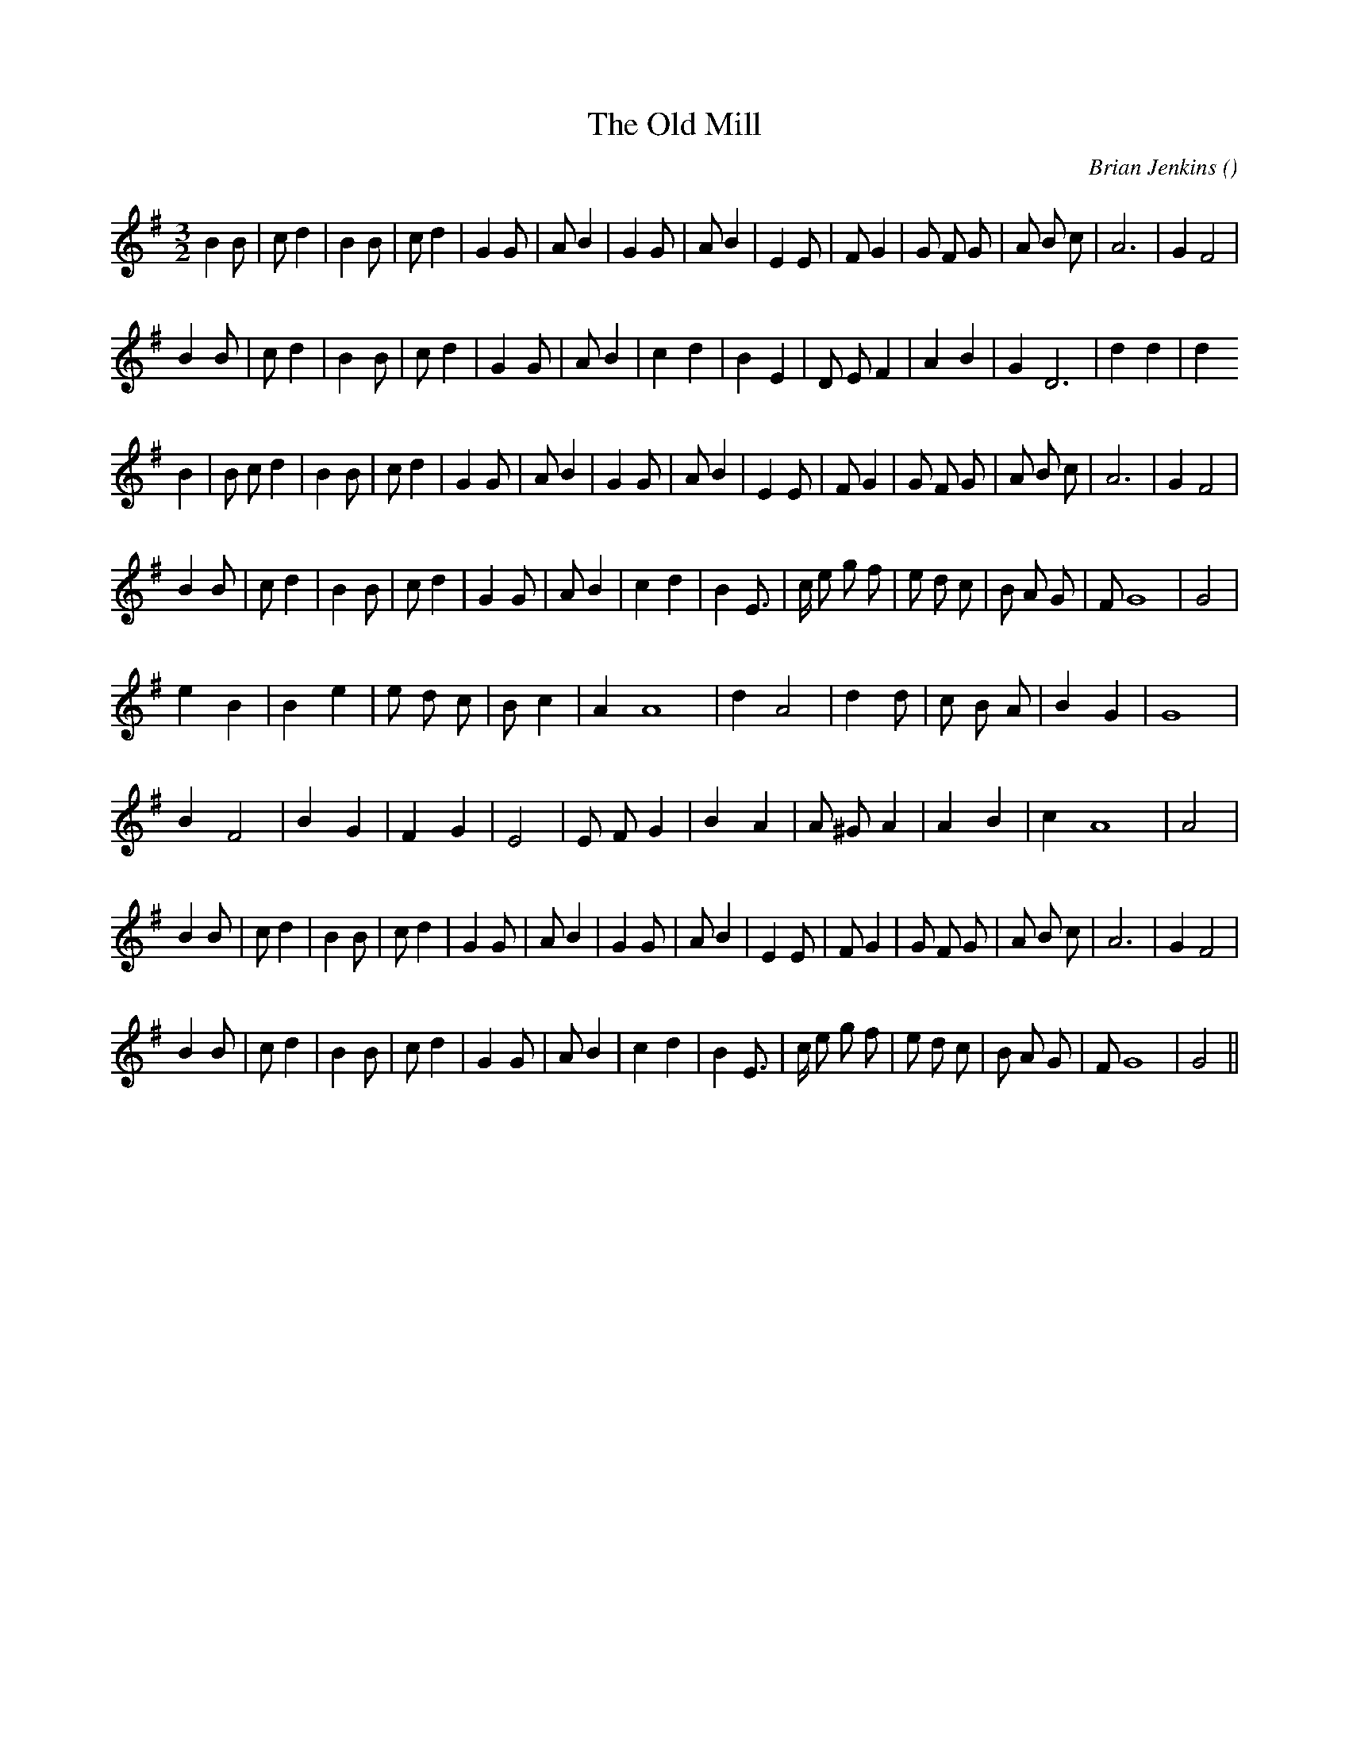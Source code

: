 X:1
T: The Old Mill
N:
C:Brian Jenkins
S:
A:
O:
R:
M:3/2
K:G
I:speed 200
%W: A1
% voice 1 (1 lines, 29 notes)
K:G
M:3/2
L:1/16
B4 B2 |c2 d4 |B4 B2 |c2 d4 |G4 G2 |A2 B4 |G4 G2 |A2 B4 |E4 E2 |F2 G4 |G2 F2 G2 |A2 B2 c2 |A12 |G4 F8 |
%W:
% voice 1 (1 lines, 26 notes)
B4 B2 |c2 d4 |B4 B2 |c2 d4 |G4 G2 |A2 B4 |c4 d4 |B4 E4 |D2 E2 F4 |A4 B4 |G4 D12 |d4 d4 |d4
%W: A2
% voice 1 (1 lines, 29 notes)
B4 |B2 c2 d4 |B4 B2 |c2 d4 |G4 G2 |A2 B4 |G4 G2 |A2 B4 |E4 E2 |F2 G4 |G2 F2 G2 |A2 B2 c2 |A12 |G4 F8 |
%W:
% voice 1 (1 lines, 29 notes)
B4 B2 |c2 d4 |B4 B2 |c2 d4 |G4 G2 |A2 B4 |c4 d4 |B4 E3 |c e2 g2 f2 |e2 d2 c2 |B2 A2 G2 |F2 G16 |G8 |
%W: B1
% voice 1 (1 lines, 21 notes)
e4 B4|B4 e4 |e2 d2 c2 |B2 c4 |A4A16 |d4 A8 |d4 d2 |c2 B2 A2 |B4 G4|G16 |
%W:
% voice 1 (1 lines, 20 notes)
B4 F8 |B4 G4 |F4 G4 |E8 |E2 F2 G4 |B4 A4 |A2 ^G2 A4 |A4 B4 |c4 A16 |A8 |
%W: B2
% voice 1 (1 lines, 29 notes)
B4 B2 |c2 d4 |B4 B2 |c2 d4 |G4 G2 |A2 B4 |G4 G2 |A2 B4 |E4 E2 |F2 G4 |G2 F2 G2 |A2 B2 c2 |A12 |G4 F8 |
%W:
% voice 1 (1 lines, 29 notes)
B4 B2 |c2 d4 |B4 B2 |c2 d4 |G4 G2 |A2 B4 |c4 d4 |B4 E3 |c e2 g2 f2 |e2 d2 c2 |B2 A2 G2 |F2 G16 |G8 ||
